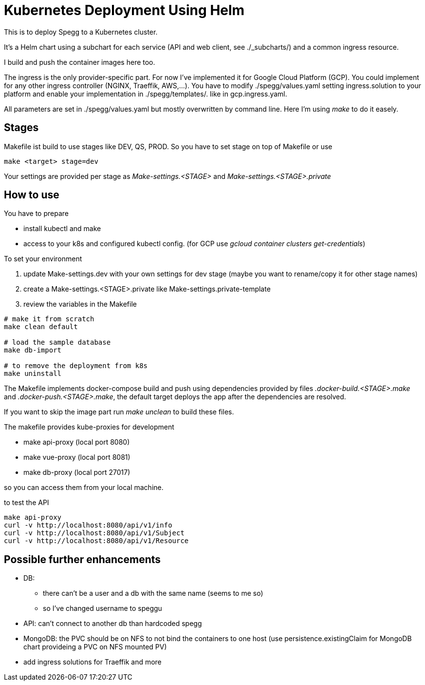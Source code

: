 = Kubernetes Deployment Using Helm

This is to deploy Spegg to a Kubernetes cluster.

It's a Helm chart using a subchart for each service (API and web client, see ./_subcharts/) and a common ingress resource.

I build and push the container images here too.

The ingress is the only provider-specific part. For now I've implemented it for Google Cloud Platform (GCP). You could implement for any other ingress controller (NGINX, Traeffik, AWS,...). You have to modify ./spegg/values.yaml setting ingress.solution to your platform and enable your implementation in ./spegg/templates/. like in gcp.ingress.yaml.

All parameters are set in ./spegg/values.yaml but mostly overwritten by command line. Here I'm using _make_ to do it easely.

== Stages

Makefile ist build to use stages like DEV, QS, PROD. So you have to set stage on top of Makefile or use

```shell

make <target> stage=dev

```

Your settings are provided per stage as _Make-settings.<STAGE>_ and _Make-settings.<STAGE>.private_

== How to use

You have to prepare

* install kubectl and make
* access to your k8s and configured kubectl config. (for GCP use _gcloud container clusters get-credentials_)

To set your environment

1. update Make-settings.dev with your own settings for dev stage (maybe you want to rename/copy it for other stage names)
1. create a Make-settings.<STAGE>.private like Make-settings.private-template
1. review the variables in the Makefile

```shell

# make it from scratch
make clean default

# load the sample database
make db-import

# to remove the deployment from k8s
make uninstall
```

The Makefile implements docker-compose build and push using dependencies provided by files _.docker-build.<STAGE>.make_ and _.docker-push.<STAGE>.make_, the default target deploys the app  after the dependencies are resolved.

If you want to skip the image part run _make unclean_ to build these files.

The makefile provides kube-proxies for development

* make api-proxy (local port 8080)
* make vue-proxy (local port 8081)
* make db-proxy (local port 27017)

so you can access them from your local machine.

to test the API

```shell

make api-proxy
curl -v http://localhost:8080/api/v1/info
curl -v http://localhost:8080/api/v1/Subject
curl -v http://localhost:8080/api/v1/Resource
```

== Possible further enhancements

* DB:
  ** there can't be a user and a db with the same name (seems to me so)
  ** so I've changed username to speggu
* API: can't connect to another db than hardcoded spegg
* MongoDB: the PVC should be on NFS to not bind the containers to one host (use persistence.existingClaim for MongoDB chart provideing a PVC on NFS mounted PV)
* add ingress solutions for Traeffik and more
